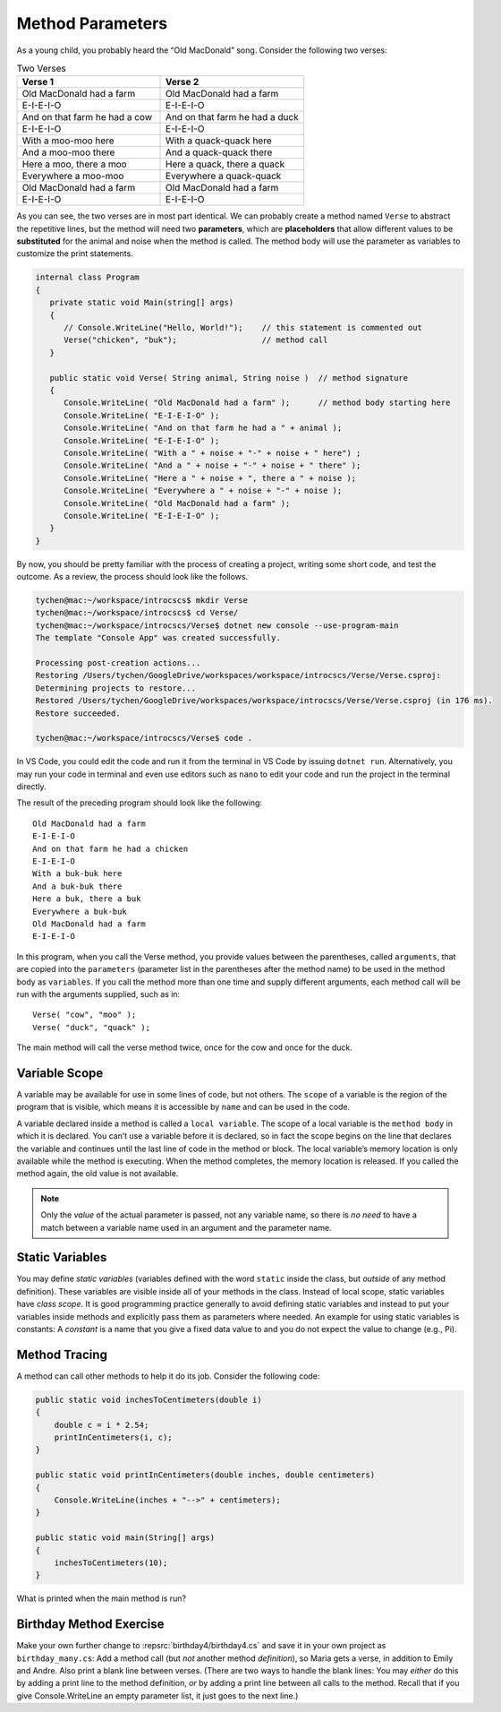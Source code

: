 .. index:: function; parameter
   parameter

.. _Method-Parameters:

Method Parameters
==============================

As a young child, you probably heard the “Old MacDonald” song. 
Consider the following two verses:

.. list-table:: Two Verses
   :widths: 50 50
   :header-rows: 1

   * - Verse 1
     - Verse 2
   * - Old MacDonald had a farm
     - Old MacDonald had a farm
   * - E-I-E-I-O
     - E-I-E-I-O
   * - And on that farm he had a cow
     - And on that farm he had a duck
   * - E-I-E-I-O
     - E-I-E-I-O
   * - With a moo-moo here
     - With a quack-quack here
   * - And a moo-moo there
     - And a quack-quack there
   * - Here a moo, there a moo
     - Here a quack, there a quack
   * - Everywhere a moo-moo
     - Everywhere a quack-quack
   * - Old MacDonald had a farm
     - Old MacDonald had a farm
   * - E-I-E-I-O
     - E-I-E-I-O


As you can see, the two verses are in most part identical. We can 
probably create a method named ``Verse`` to abstract the 
repetitive lines, but the method will need two  **parameters**, 
which are **placeholders** that allow different values to be **substituted** 
for the animal and noise when the method is called. The method body 
will use the parameter as variables to customize the print statements.

.. code-block:: csharp

   internal class Program
   {
      private static void Main(string[] args)
      {
         // Console.WriteLine("Hello, World!");    // this statement is commented out
         Verse("chicken", "buk");                  // method call
      }

      public static void Verse( String animal, String noise )  // method signature
      {
         Console.WriteLine( "Old MacDonald had a farm" );      // method body starting here
         Console.WriteLine( "E-I-E-I-O" );
         Console.WriteLine( "And on that farm he had a " + animal );
         Console.WriteLine( "E-I-E-I-O" );
         Console.WriteLine( "With a " + noise + "-" + noise + " here") ;
         Console.WriteLine( "And a " + noise + "-" + noise + " there" );
         Console.WriteLine( "Here a " + noise + ", there a " + noise );
         Console.WriteLine( "Everywhere a " + noise + "-" + noise );
         Console.WriteLine( "Old MacDonald had a farm" );
         Console.WriteLine( "E-I-E-I-O" );
      }
   }

By now, you should be pretty familiar with the process of creating a project, 
writing some short code, and test the outcome. As a review, the process should look 
like the follows.

.. code-block:: none

   tychen@mac:~/workspace/introcscs$ mkdir Verse
   tychen@mac:~/workspace/introcscs$ cd Verse/
   tychen@mac:~/workspace/introcscs/Verse$ dotnet new console --use-program-main
   The template "Console App" was created successfully.

   Processing post-creation actions...
   Restoring /Users/tychen/GoogleDrive/workspaces/workspace/introcscs/Verse/Verse.csproj:
   Determining projects to restore...
   Restored /Users/tychen/GoogleDrive/workspaces/workspace/introcscs/Verse/Verse.csproj (in 176 ms).
   Restore succeeded.

   tychen@mac:~/workspace/introcscs/Verse$ code .

In VS Code, you could edit the code and run it from the terminal in VS Code by issuing 
``dotnet run``. Alternatively, you may run your code in terminal and even use editors such 
as ``nano`` to edit your code and run the project in the terminal directly. 

The result of the preceding program should look like the following::

   Old MacDonald had a farm
   E-I-E-I-O
   And on that farm he had a chicken
   E-I-E-I-O
   With a buk-buk here
   And a buk-buk there
   Here a buk, there a buk
   Everywhere a buk-buk
   Old MacDonald had a farm
   E-I-E-I-O


In this program, when you call the Verse method, you provide values between the 
parentheses, called ``arguments``, that are copied into the ``parameters`` 
(parameter list in the parentheses after the method name) to  
be used in the method body as ``variables``. If you call the method more than one time 
and supply different arguments, each method call will be run with the arguments 
supplied, such as in::

   Verse( "cow", "moo" );
   Verse( "duck", "quack" );

The main method will call the verse method twice, once for the cow and once for the duck. 

Variable Scope
---------------

A variable may be available for use in some lines of code, but not others. 
The ``scope`` of a variable is the region of the program that is visible, 
which means it is accessible by ``name`` and can be used in the code.

A variable declared inside a method is called a ``local variable``. The scope of 
a local variable is the ``method body`` in which it is declared. You can’t use 
a variable before it is declared, so in fact the scope begins on the line that 
declares the variable and continues until the last line of code in the method or 
block. The local variable’s memory location is only available while the method is 
executing. When the method completes, the memory location is released. 
If you called the method again, the old value is not available.

..  note::
   Only the *value* of the actual parameter is passed, not any
   variable name, so there is *no need* to have a match between a variable name 
   used in an argument and the parameter name.

Static Variables
------------------

You may define *static variables* (variables defined with the word ``static`` inside the class,
but *outside* of any method definition). These variables are visible inside all of your methods in the class. 
Instead of local scope, static variables have *class scope*.
It is good programming practice generally to avoid defining static variables and
instead to put your variables inside methods and explicitly pass
them as parameters where needed. An example for using static variables is constants:
A *constant* is a name that you give a fixed data value to and you do not expect the value to change 
(e.g., Pi).

Method Tracing
-------------------

A method can call other methods to help it do its job. Consider the following code: 

.. code-block:: csharp

  public static void inchesToCentimeters(double i)
  {
      double c = i * 2.54;
      printInCentimeters(i, c);
  }

  public static void printInCentimeters(double inches, double centimeters)
  {
      Console.WriteLine(inches + "-->" + centimeters);
  }

  public static void main(String[] args)
  {
      inchesToCentimeters(10);
  }

What is printed when the main method is run? 




Birthday Method Exercise
---------------------------

Make your own further change to :repsrc:`birthday4/birthday4.cs` and save it in your
own project as 
``birthday_many.cs``: Add a method call
(but *not* another method *definition*), so Maria gets a verse, in
addition to Emily and Andre. Also print a blank line between
verses. (There are two ways to handle the blank lines: 
You may *either* do this by adding a print line to the
method definition, *or* by adding a print line between all calls to
the method.  Recall that if you give Console.WriteLine an empty
parameter list, it just goes to the next line.)

